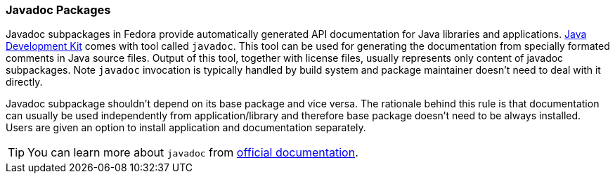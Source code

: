 === Javadoc Packages

Javadoc subpackages in Fedora provide automatically generated API
documentation for Java libraries and applications.
xref:fedora_java_specifics.adoc#openjdk[Java Development Kit]
comes with tool called `javadoc`. This tool can be
used for generating the documentation from specially formated comments
in Java source files.  Output of this tool, together with license files,
usually represents only content of javadoc subpackages. Note `javadoc`
invocation is typically handled by build system and package maintainer
doesn't need to deal with it directly.

Javadoc subpackage shouldn't depend on its base package and vice versa.
The rationale behind this rule is that documentation can usually be used
independently from application/library and therefore base package
doesn't need to be always installed. Users are given an option to
install application and documentation separately.


[TIP]
======
You can learn more about `javadoc` from
http://www.oracle.com/technetwork/java/javase/documentation/index-137868.html[official
documentation].
======
